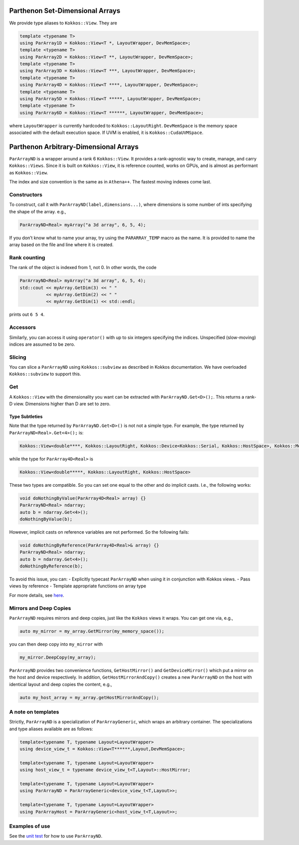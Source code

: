 Parthenon Set-Dimensional Arrays
================================

We provide type aliases to ``Kokkos::View``. They are

.. code:: c++

   template <typename T>
   using ParArray1D = Kokkos::View<T *, LayoutWrapper, DevMemSpace>;
   template <typename T>
   using ParArray2D = Kokkos::View<T **, LayoutWrapper, DevMemSpace>;
   template <typename T>
   using ParArray3D = Kokkos::View<T ***, LayoutWrapper, DevMemSpace>;
   template <typename T>
   using ParArray4D = Kokkos::View<T ****, LayoutWrapper, DevMemSpace>;
   template <typename T>
   using ParArray5D = Kokkos::View<T *****, LayoutWrapper, DevMemSpace>;
   template <typename T>
   using ParArray6D = Kokkos::View<T ******, LayoutWrapper, DevMemSpace>;

where ``LayoutWrapper`` is currently hardcoded to
``Kokkos::LayoutRight``. ``DevMemSpace`` is the memory space associated
with the default execution space. If UVM is enabled, it is
``Kokkos::CudaUVMSpace``.

Parthenon Arbitrary-Dimensional Arrays
======================================

``ParArrayND`` is a wrapper around a rank 6 ``Kokkos::View``. It
provides a rank-agnostic way to create, manage, and carry
``Kokkos::Views``. Since it is built on ``Kokkos::View``, it is
reference counted, works on GPUs, and is almost as performant as
``Kokkos::View``.

The index and size convention is the same as in ``Athena++``. The
fastest moving indexes come last.

Constructors
------------

To construct, call it with ``ParArrayND(label,dimensions...)``, where
dimensions is some number of ints specifying the shape of the array.
e.g.,

.. code:: c++

   ParArrayND<Real> myArray("a 3d array", 6, 5, 4);

If you don’t know what to name your array, try using the
``PARARRAY_TEMP`` macro as the name. It is provided to name the array
based on the file and line where it is created.

Rank counting
-------------

The rank of the object is indexed from 1, not 0. In other words, the
code

.. code:: c++

   ParArrayND<Real> myArray("a 3d array", 6, 5, 4);
   std::cout << myArray.GetDim(3) << " "
             << myArray.GetDim(2) << " "
             << myArray.GetDim(1) << std::endl;

prints out ``6 5 4``.

Accessors
---------

Similarly, you can access it using ``operator()`` with up to six
integers specifying the indices. Unspecified (slow-moving) indices are
assumed to be zero.

Slicing
-------

You can slice a ``ParArrayND`` using ``Kokkos::subview`` as described in
Kokkos documentation. We have overloaded ``Kokkos::subview`` to support
this.

Get
---

A ``Kokkos::View`` with the dimensionality you want can be extracted
with ``ParArrayND.Get<D>();``. This returns a rank-D view. Dimensions
higher than D are set to zero.

Type Subtleties
~~~~~~~~~~~~~~~

Note that the type returned by ``ParArrayND.Get<D>()`` is not not a
simple type. For example, the type returned by
``ParArrayND<Real>.Get<4>();`` is:

.. code:: c++

   Kokkos::View<double****, Kokkos::LayoutRight, Kokkos::Device<Kokkos::Serial, Kokkos::HostSpace>, Kokkos::MemoryTraits<0> >

while the type for ``ParArray4D<Real>`` is

.. code:: c++

   Kokkos::View<double*****, Kokkos::LayoutRight, Kokkos::HostSpace>

These two types are compatible. So you can set one equal to the other
and do implicit casts. I.e., the following works:

.. code:: c++

   void doNothingByValue(ParArray4D<Real> array) {}
   ParArrayND<Real> ndarray;
   auto b = ndarray.Get<4>();
   doNothingByValue(b);

However, implicit casts on reference variables are not performed. So the
following fails:

.. code:: c++

   void doNothingByReference(ParArray4D<Real>& array) {}
   ParArrayND<Real> ndarray;
   auto b = ndarray.Get<4>();
   doNothingByReference(b);

To avoid this issue, you can: - Explicitly typecast ``ParArrayND`` when
using it in conjunction with Kokkos views. - Pass views by reference -
Template appropriate functions on array type

For more details, see
`here <https://github.com/lanl/parthenon/issues/143>`__.

Mirrors and Deep Copies
-----------------------

``ParArrayND`` requires mirrors and deep copies, just like the
``Kokkos`` views it wraps. You can get one via, e.g.,

.. code:: c++

   auto my_mirror = my_array.GetMirror(my_memory_space());

you can then deep copy into ``my_mirror`` with

.. code:: c++

   my_mirror.DeepCopy(my_array);

``ParArrayND`` provides two convenience functions, ``GetHostMirror()``
and ``GetDeviceMirror()`` which put a mirror on the host and device
respectively. In addition, ``GetHostMirrorAndCopy()`` creates a new
``ParArrayND`` on the host with identical layout and deep copies the
content, e.g.,

.. code:: c++

   auto my_host_array = my_array.getHostMirrorAndCopy();

A note on templates
-------------------

Strictly, ``ParArrayND`` is a specialization of ``ParArrayGeneric``,
which wraps an arbitrary container. The specializations and type aliases
available are as follows:

.. code:: c++

   template<typename T, typename Layout=LayoutWrapper>
   using device_view_t = Kokkos::View<T******,Layout,DevMemSpace>;

   template<typename T, typename Layout=LayoutWrapper>
   using host_view_t = typename device_view_t<T,Layout>::HostMirror;

   template<typename T, typename Layout=LayoutWrapper>
   using ParArrayND = ParArrayGeneric<device_view_t<T,Layout>>;

   template<typename T, typename Layout=LayoutWrapper>
   using ParArrayHost = ParArrayGeneric<host_view_t<T,Layout>>;

Examples of use
---------------

See the `unit test <../tst/unit/test_pararrays.cpp>`__ for how to use
``ParArrayND``.
